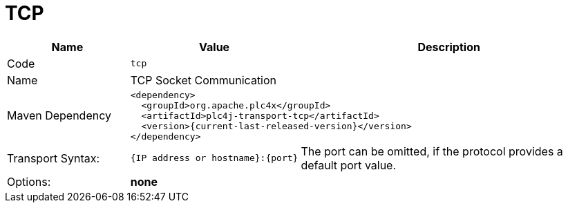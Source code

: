 //
//  Licensed to the Apache Software Foundation (ASF) under one or more
//  contributor license agreements.  See the NOTICE file distributed with
//  this work for additional information regarding copyright ownership.
//  The ASF licenses this file to You under the Apache License, Version 2.0
//  (the "License"); you may not use this file except in compliance with
//  the License.  You may obtain a copy of the License at
//
//      https://www.apache.org/licenses/LICENSE-2.0
//
//  Unless required by applicable law or agreed to in writing, software
//  distributed under the License is distributed on an "AS IS" BASIS,
//  WITHOUT WARRANTIES OR CONDITIONS OF ANY KIND, either express or implied.
//  See the License for the specific language governing permissions and
//  limitations under the License.
//
:imagesdir: ../../images/
:icons: font

= TCP

[cols="2,2a,5a"]
|===
|Name |Value |Description

|Code
2+|`tcp`

|Name
2+|TCP Socket Communication

|Maven Dependency
2+|
[subs=attributes+]
----
<dependency>
  <groupId>org.apache.plc4x</groupId>
  <artifactId>plc4j-transport-tcp</artifactId>
  <version>{current-last-released-version}</version>
</dependency>
----

|Transport Syntax:
|
----
{IP address or hostname}:{port}
----
|The port can be omitted, if the protocol provides a default port value.

|Options:
2+|*none*
|===
